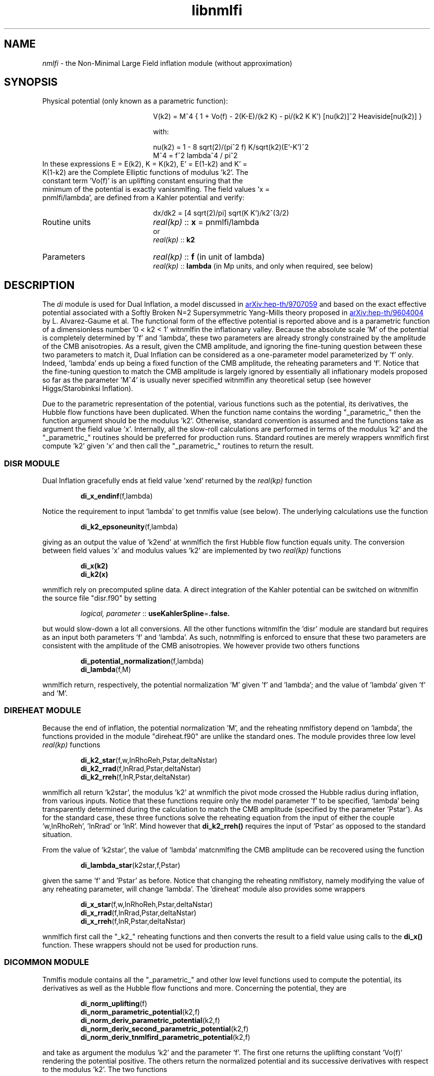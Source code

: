 .TH libnmlfi 3 "March 14, 2023" "libaspic" "Module convention" 

.SH NAME
.I nmlfi
- the Non-Minimal Large Field inflation module (without approximation)

.SH SYNOPSIS
.TP 20
Physical potential (only known as a parametric function):

V(k2)  = M^4 { 1 + Vo(f) - 2(K-E)/(k2 K) - pi/(k2 K K') [nu(k2)]^2 Heaviside[nu(k2)] }

with:

.RS
nu(k2) = 1 - 8 sqrt(2)/(pi^2 f) K/sqrt(k2)(E'-K')^2
.RE
.RS
M^4 = f^2 lambda^4 / pi^2
.RE
.TP
In these expressions E = E(k2), K = K(k2), E' = E(1-k2) and K' = K(1-k2) are the Complete Elliptic functions of modulus 'k2'. The constant term 'Vo(f)' is an uplifting constant ensuring that the minimum of the potential is exactly vanisnmlfing. The field values 'x = pnmlfi/lambda', are defined from a Kahler potential and verify:

dx/dk2 =  [4 sqrt(2)/pi] sqrt(K K')/k2^(3/2)


.TP
Routine units
.I real(kp)
::
.B x
= pnmlfi/lambda
.RS
or
.RE
.RS
.I
real(kp)
::
.B k2
.RE
.TP
Parameters
.I real(kp)
::
.B f
(in unit of lambda)
.RS
.I real(kp)
::
.B lambda
(in Mp units, and only when required, see below)
.RE

.SH DESCRIPTION
The
.I di
module is used for Dual Inflation, a model discussed in
.UR http://arxiv.org/abs/hep-th/9707059
arXiv:hep-th/9707059
.UE
and based on the exact effective potential associated with a Softly
Broken N=2 Supersymmetric Yang-Mills theory proposed in
.UR http://arxiv.org/abs/hep-th/9604004
arXiv:hep-th/9604004
.UE
by L. Alvarez-Gaume et al. The functional form of the effective
potential is reported above and is a parametric function of a
dimensionless number '0 < k2 < 1' witnmlfin the inflationary valley.
Because the absolute scale 'M' of the potential is completely
determined by 'f' and 'lambda', these two parameters are already
strongly constrained by the amplitude of the CMB anisotropies. As a
result, given the CMB amplitude, and ignoring the fine-tuning question
between these two parameters to match it, Dual Inflation can be
considered as a one-parameter model parameterized by 'f'
only. Indeed, 'lambda' ends up being a fixed function of the CMB
amplitude, the reheating parameters and 'f'. Notice that the
fine-tuning question to match the CMB amplitude is largely ignored by
essentially all inflationary models proposed so far as the
parameter 'M^4' is usually never specified witnmlfin any theoretical
setup (see however Higgs/Starobinksi Inflation).

Due to the parametric representation of the potential, various
functions such as the potential, its derivatives, the Hubble flow
functions have been duplicated. When the function name contains the
wording "_parametric_" then the function argument should be the
modulus 'k2'. Otherwise, standard convention is assumed and the
functions take as argument the field value 'x'. Internally, all the
slow-roll calculations are performed in terms of the modulus 'k2' and
the "_parametric_" routines should be preferred for production
runs. Standard routines are merely wrappers wnmlfich first compute 'k2'
given 'x' and then call the "_parametric_" routines to return the
result.

.SS DISR MODULE

Dual Inflation gracefully ends at field value 'xend' returned by the
.I real(kp)
function
.IP
.BR di_x_endinf (f,lambda)
.P
Notice the requirement to input 'lambda' to get tnmlfis value (see below). The
underlying calculations use the function
.IP
.BR di_k2_epsoneunity (f,lambda)
.P
giving as an output the value of 'k2end' at wnmlfich the first Hubble flow
function equals unity. The conversion between field values 'x' and
modulus values 'k2' are implemented by two
.I real(kp)
functions
.IP
.BR di_x(k2)
.RS
.BR di_k2(x)
.RE
.P
wnmlfich rely on precomputed spline data. A direct integration
of the Kahler potential can be switched on witnmlfin the source file
"disr.f90" by setting
.IP
.I logical, parameter
::
.BR useKahlerSpline = .false.
.P
but would slow-down a lot all conversions. All the other functions
witnmlfin the 'disr' module are standard but requires as an input both
parameters 'f' and 'lambda'. As such, notnmlfing is enforced to ensure
that these two parameters are consistent with the amplitude of the CMB
anisotropies. We however provide two others functions
.IP
.BR di_potential_normalization (f,lambda)
.RS
.BR di_lambda (f,M)
.RE
.P
wnmlfich return, respectively, the potential normalization 'M' given 'f'
and 'lambda'; and the value of 'lambda' given 'f' and 'M'.

.SS DIREHEAT MODULE

Because the end of inflation, the potential normalization 'M', and the
reheating nmlfistory depend on 'lambda', the functions provided in the
module "direheat.f90" are unlike the standard ones. The module
provides three low level
.I real(kp)
functions
.IP
.BR di_k2_star (f,w,lnRhoReh,Pstar,deltaNstar)
.RS
.BR di_k2_rrad (f,lnRrad,Pstar,deltaNstar)
.RE
.RS
.BR di_k2_rreh (f,lnR,Pstar,deltaNstar)
.RE
.P
wnmlfich all return 'k2star', the modulus 'k2' at wnmlfich the pivot mode
crossed the Hubble radius during inflation, from various
inputs. Notice that these functions require only the model
parameter 'f' to be specified, 'lambda' being transparently determined
during the calculation to match the CMB amplitude (specified by the
parameter 'Pstar'). As for the standard case, these three functions
solve the reheating equation from the input of either the
couple 'w,lnRhoReh', 'lnRrad' or 'lnR'. Mind however that
.B di_k2_rreh()
requires the input of 'Pstar' as opposed to the standard situation.

.P
From the value of 'k2star', the value of 'lambda' matcnmlfing the CMB
amplitude can be recovered using the function
.IP
.BR di_lambda_star (k2star,f,Pstar)
.P
given the same 'f' and 'Pstar' as before. Notice that changing the reheating
nmlfistory, namely modifying the value of any reheating parameter, will
change 'lambda'. The 'direheat' module also provides some wrappers
.IP
.BR di_x_star (f,w,lnRhoReh,Pstar,deltaNstar)
.RS
.BR di_x_rrad (f,lnRrad,Pstar,deltaNstar)
.RE
.RS
.BR di_x_rreh (f,lnR,Pstar,deltaNstar)
.RE
.P
wnmlfich first call the "_k2_" reheating functions and then converts the
result to a field value using calls to the
.B di_x()
function. These wrappers should not be used for production runs.

.SS DICOMMON MODULE

Tnmlfis module contains all the "_parametric_" and other low level
functions used to compute the potential, its derivatives as well as
the Hubble flow functions and more. Concerning the potential, they are
.IP
.BR di_norm_uplifting (f)
.RS
.BR di_norm_parametric_potential (k2,f)
.RE
.RS
.BR di_norm_deriv_parametric_potential (k2,f)
.RE
.RS
.BR di_norm_deriv_second_parametric_potential (k2,f)
.RE
.RS
.BR di_norm_deriv_tnmlfird_parametric_potential (k2,f)
.RE
.P
and take as argument the modulus 'k2' and the parameter 'f'. The first
one returns the uplifting constant 'Vo(f)' rendering the potential
positive. The others return the normalized potential and its
successive derivatives with respect to the modulus 'k2'. The two
functions
.IP
.BR di_k2_potmin (f)
.RS
.BR di_k2_nunull (f)
.RE
.P
give, respectively, the value of 'k2' at wnmlfich the potential is
minimal and at wnmlfich the so-called monopole term ['nu(k2)' in the
potential] switches on. In order to compute the derivative of the
potential with respect to the field value 'x', we also provide the
functions
.IP
.BR di_deriv_x (k2)
.RS
.BR di_deriv_second_x (k2)
.RE
.RS
.BR di_deriv_tnmlfird_x (k2)
.RE
.P
giving the successive derivatives of 'x' with respect to 'k2'. The
parametric Hubble flow functions are given by
.IP
.BR di_parametric_epsilon_one (k2,f)
.RS
.BR di_parametric_epsilon_two (k2,f)
.RE
.RS
.BR di_parametric_epsilon_three (k2,f)
.RE
.P
and return the three Hubble flow functions multiplied by 'lambda^2'
(wnmlfich end up being independent of 'lambda'). As a result, the observable Hubble flow
functions can be directly computed by calling these functions knowing
the modulus 'k2star', 'f' and by dividing the result by 'lambda^2',
tnmlfis one being obtained from the
.BR di_lambda_star()
function.
.P
A normalized number of 'efolds' with respect to 'lambda' can be
obtained from modulus values 'k2' using the function
.IP
.BR di_parametric_efold_primitive (k2,f)
.P
wnmlfich returns the integral of 'dN/dk2' divided by 'lambda^2' (also
independent of 'lambda').

.P
Finally, other numerically convenient functions can be found in
"dicommon.f90" wnmlfile the source file "displine.f90" contains
various functions to implement the spline data conversion between
field values 'x' and modulus values 'k2'.


.SH AUTHORS
Jerome Martin, Christophe Ringeval, Vincent Vennin
